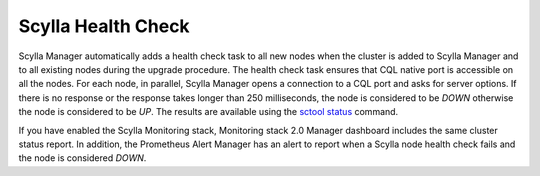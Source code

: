 ===================
Scylla Health Check
===================

Scylla Manager automatically adds a health check task to all new nodes when the cluster is added to Scylla Manager and to all existing nodes during the upgrade procedure.
The health check task ensures that CQL native port is accessible on all the nodes.
For each node, in parallel, Scylla Manager opens a connection to a CQL port and asks for server options.
If there is no response or the response takes longer than 250 milliseconds, the node is considered to be `DOWN` otherwise the node is considered to be `UP`.
The results are available using the `sctool status <../sctool/#status>`_ command.

If you have enabled the Scylla Monitoring stack, Monitoring stack 2.0 Manager dashboard includes the same cluster status report.
In addition, the Prometheus Alert Manager has an alert to report when a Scylla node health check fails and the node is considered `DOWN`.




